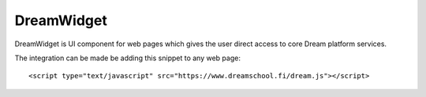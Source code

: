 
DreamWidget
***********

DreamWidget is UI component for web pages which gives the user direct
access to core Dream platform services.

The integration can be made be adding this snippet to any web page::

  <script type="text/javascript" src="https://www.dreamschool.fi/dream.js"></script>

